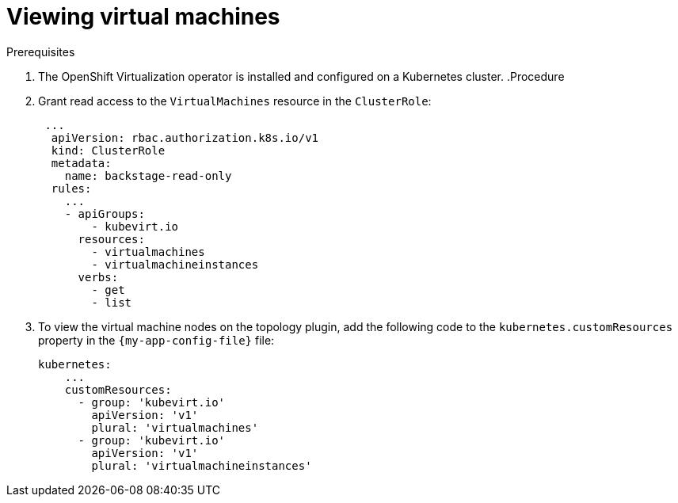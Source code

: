 [id="proc-viewing-virtual-machines_{context}"]
= Viewing virtual machines

.Prerequisites
. The OpenShift Virtualization operator is installed and configured on a Kubernetes cluster.
.Procedure
. Grant read access to the `VirtualMachines` resource in the `ClusterRole`:
+
[source,yaml]
----
 ...
  apiVersion: rbac.authorization.k8s.io/v1
  kind: ClusterRole
  metadata:
    name: backstage-read-only
  rules:
    ...
    - apiGroups:
        - kubevirt.io
      resources:
        - virtualmachines
        - virtualmachineinstances
      verbs:
        - get
        - list
----
. To view the virtual machine nodes on the topology plugin, add the following code to the `kubernetes.customResources` property in the `{my-app-config-file}` file:
+
[source,yaml]
----
kubernetes:
    ...
    customResources:
      - group: 'kubevirt.io'
        apiVersion: 'v1'
        plural: 'virtualmachines'
      - group: 'kubevirt.io'
        apiVersion: 'v1'
        plural: 'virtualmachineinstances'
----